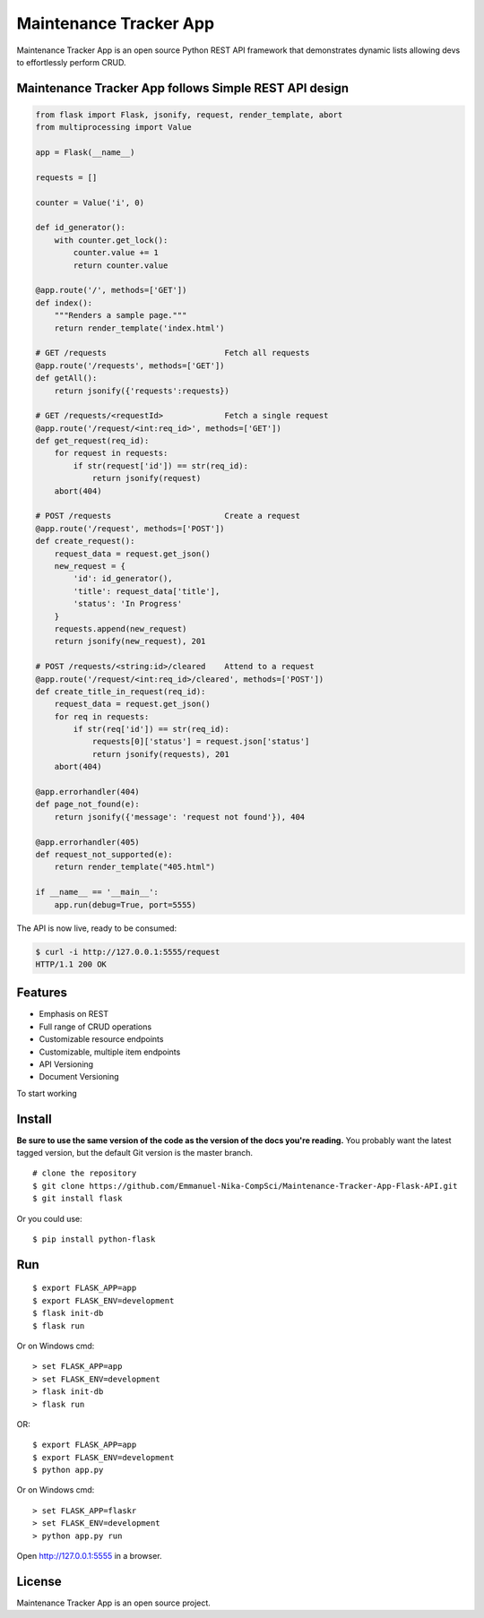 Maintenance Tracker App 
=========================

Maintenance Tracker App is an open source Python REST API framework that demonstrates dynamic lists allowing devs to effortlessly perform CRUD. 

Maintenance Tracker App follows Simple REST API design
-------------------------------------------------------
.. code-block:: python

    from flask import Flask, jsonify, request, render_template, abort
    from multiprocessing import Value

    app = Flask(__name__)

    requests = []

    counter = Value('i', 0)

    def id_generator():
        with counter.get_lock():
            counter.value += 1
            return counter.value

    @app.route('/', methods=['GET'])
    def index():
        """Renders a sample page."""
        return render_template('index.html')

    # GET /requests                         Fetch all requests
    @app.route('/requests', methods=['GET'])
    def getAll():
        return jsonify({'requests':requests})

    # GET /requests/<requestId>             Fetch a single request
    @app.route('/request/<int:req_id>', methods=['GET'])
    def get_request(req_id):
        for request in requests:
            if str(request['id']) == str(req_id):
                return jsonify(request)
        abort(404)

    # POST /requests                        Create a request
    @app.route('/request', methods=['POST'])
    def create_request():
        request_data = request.get_json()
        new_request = {
            'id': id_generator(),
            'title': request_data['title'],
            'status': 'In Progress'
        }
        requests.append(new_request)
        return jsonify(new_request), 201

    # POST /requests/<string:id>/cleared    Attend to a request
    @app.route('/request/<int:req_id>/cleared', methods=['POST'])
    def create_title_in_request(req_id):
        request_data = request.get_json()
        for req in requests:
            if str(req['id']) == str(req_id):
                requests[0]['status'] = request.json['status']
                return jsonify(requests), 201
        abort(404)

    @app.errorhandler(404)
    def page_not_found(e):
        return jsonify({'message': 'request not found'}), 404

    @app.errorhandler(405)
    def request_not_supported(e):
        return render_template("405.html")

    if __name__ == '__main__':
        app.run(debug=True, port=5555)

The API is now live, ready to be consumed:

.. code-block:: console

    $ curl -i http://127.0.0.1:5555/request
    HTTP/1.1 200 OK

Features
--------
* Emphasis on REST
* Full range of CRUD operations
* Customizable resource endpoints
* Customizable, multiple item endpoints
* API Versioning
* Document Versioning

To start working

Install
-------

**Be sure to use the same version of the code as the version of the docs
you're reading.** You probably want the latest tagged version, but the
default Git version is the master branch. ::

    # clone the repository
    $ git clone https://github.com/Emmanuel-Nika-CompSci/Maintenance-Tracker-App-Flask-API.git
    $ git install flask

Or you could use::

    $ pip install python-flask

Run
---

::

    $ export FLASK_APP=app
    $ export FLASK_ENV=development
    $ flask init-db
    $ flask run

Or on Windows cmd::

    > set FLASK_APP=app
    > set FLASK_ENV=development
    > flask init-db
    > flask run

OR: 
::
    $ export FLASK_APP=app
    $ export FLASK_ENV=development
    $ python app.py

Or on Windows cmd::

    > set FLASK_APP=flaskr
    > set FLASK_ENV=development
    > python app.py run

Open http://127.0.0.1:5555 in a browser.

License
-------
Maintenance Tracker App is an open source project.